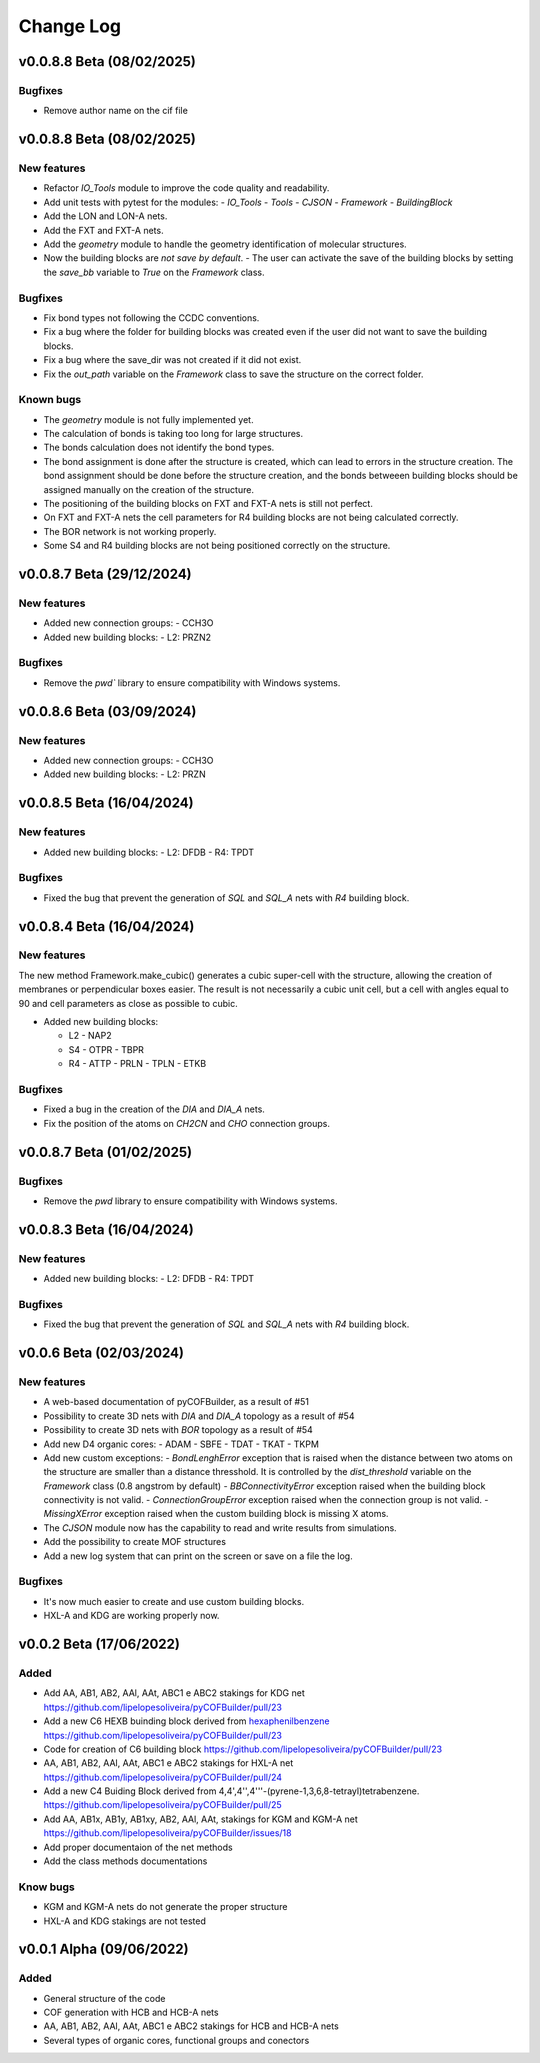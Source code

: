 **********
Change Log
**********

v0.0.8.8 Beta (08/02/2025)
========================

Bugfixes
--------
- Remove author name on the cif file

v0.0.8.8 Beta (08/02/2025)
========================

New features
------------

- Refactor `IO_Tools` module to improve the code quality and readability.
- Add unit tests with pytest for the modules:
  - `IO_Tools`
  - `Tools`
  - `CJSON`
  - `Framework`
  - `BuildingBlock`
- Add the LON and LON-A nets.
- Add the FXT and FXT-A nets.
- Add the `geometry` module to handle the geometry identification of molecular structures.
- Now the building blocks are *not save by default*.
  - The user can activate the save of the building blocks by setting the `save_bb` variable to `True` on the `Framework` class.

Bugfixes
--------

- Fix bond types not following the CCDC conventions.
- Fix a bug where the folder for building blocks was created even if the user did not want to save the building blocks.
- Fix a bug where the save_dir was not created if it did not exist.
- Fix the `out_path` variable on the `Framework` class to save the structure on the correct folder.


Known bugs
----------

- The `geometry` module is not fully implemented yet.
- The calculation of bonds is taking too long for large structures.
- The bonds calculation does not identify the bond types.
- The bond assignment is done after the structure is created, which can lead to errors in the structure creation. The bond assignment should be done before the structure creation, and the bonds betweeen building blocks should be assigned manually on the creation of the structure.
- The positioning of the building blocks on FXT and FXT-A nets is still not perfect.
- On FXT and FXT-A nets the cell parameters for R4 building blocks are not being calculated correctly.
- The BOR network is not working properly.
- Some S4 and R4 building blocks are not being positioned correctly on the structure.

v0.0.8.7 Beta (29/12/2024)
========================

New features
------------

- Added new connection groups:
  - CCH3O
  
- Added new building blocks:
  - L2: PRZN2

Bugfixes
--------

- Remove the `pwd`` library to ensure compatibility with Windows systems.
  
v0.0.8.6 Beta (03/09/2024)
========================

New features
------------

- Added new connection groups:
  - CCH3O
  
- Added new building blocks:
  - L2: PRZN

v0.0.8.5 Beta (16/04/2024)
========================

New features
------------

- Added new building blocks:
  - L2: DFDB
  - R4: TPDT

Bugfixes
--------

- Fixed the bug that prevent the generation of `SQL` and `SQL_A` nets with `R4` building block.


v0.0.8.4 Beta (16/04/2024)
========================

New features
------------

The new method Framework.make_cubic() generates a cubic super-cell with the structure, allowing the creation of membranes or perpendicular boxes easier. The result is not necessarily a cubic unit cell, but a cell with angles equal to 90 and cell parameters as close as possible to cubic.

- Added new building blocks:

  - L2
    - NAP2
  - S4
    - OTPR
    - TBPR
  - R4
    - ATTP
    - PRLN
    - TPLN
    - ETKB

Bugfixes
--------

- Fixed a bug in the creation of the `DIA` and `DIA_A` nets.
- Fix the position of the atoms on `CH2CN` and `CHO` connection groups.

v0.0.8.7 Beta (01/02/2025)
========================

Bugfixes
--------

- Remove the `pwd` library to ensure compatibility with Windows systems.


v0.0.8.3 Beta (16/04/2024)
========================

New features
------------

- Added new building blocks:
  - L2: DFDB
  - R4: TPDT

Bugfixes
--------

- Fixed the bug that prevent the generation of `SQL` and `SQL_A` nets with `R4` building block.


v0.0.6 Beta (02/03/2024)
========================

New features
------------

- A web-based documentation of pyCOFBuilder, as a result of #51
- Possibility to create 3D nets with `DIA` and `DIA_A` topology as a result of #54 
- Possibility to create 3D nets with `BOR` topology as a result of #54 
- Add new D4 organic cores:
  - ADAM
  - SBFE
  - TDAT
  - TKAT
  - TKPM
- Add new custom exceptions:
  - `BondLenghError` exception that is raised when the distance between two atoms on the structure are smaller than a distance thresshold. It is controlled by the `dist_threshold` variable on the `Framework` class (0.8 angstrom by default)
  - `BBConnectivityError` exception raised when the building block connectivity is not valid.
  - `ConnectionGroupError` exception raised when the connection group is not valid.
  - `MissingXError` exception raised when the custom building block is missing X atoms.
- The `CJSON` module now has the capability to read and write results from simulations. 
- Add the possibility to create MOF structures
- Add a new log system that can print on the screen or save on a file the log.

Bugfixes
--------

- It's now much easier to create and use custom building blocks.
- HXL-A and KDG are working properly now.

v0.0.2 Beta (17/06/2022)
========================

Added 
-----

- Add AA, AB1, AB2, AAl, AAt, ABC1 e ABC2 stakings for KDG net https://github.com/lipelopesoliveira/pyCOFBuilder/pull/23
- Add a new C6 HEXB buinding block derived from `hexaphenilbenzene <https://en.wikipedia.org/wiki/Hexaphenylbenzene>`__ https://github.com/lipelopesoliveira/pyCOFBuilder/pull/23 
- Code for creation of C6 building block https://github.com/lipelopesoliveira/pyCOFBuilder/pull/23
- AA, AB1, AB2, AAl, AAt, ABC1 e ABC2 stakings for HXL-A net https://github.com/lipelopesoliveira/pyCOFBuilder/pull/24
- Add a new C4 Buiding Block derived from 4,4',4'',4'''-(pyrene-1,3,6,8-tetrayl)tetrabenzene. https://github.com/lipelopesoliveira/pyCOFBuilder/pull/25
- Add AA, AB1x, AB1y, AB1xy, AB2, AAl, AAt, stakings for KGM and KGM-A net https://github.com/lipelopesoliveira/pyCOFBuilder/issues/18
- Add proper documentaion of the net methods 
- Add the class methods documentations

Know bugs
---------

- KGM and KGM-A nets do not generate the proper structure
- HXL-A and KDG stakings are not tested

v0.0.1 Alpha (09/06/2022)
=========================

Added
-----

- General structure of the code
- COF generation with HCB and HCB-A nets
- AA, AB1, AB2, AAl, AAt, ABC1 e ABC2 stakings for HCB and HCB-A nets
- Several types of organic cores, functional groups and conectors